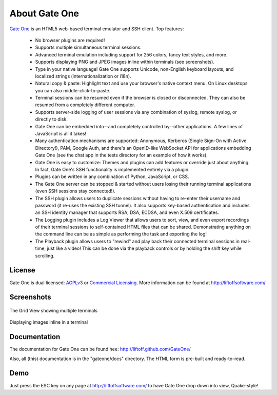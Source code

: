 About Gate One
==============
`Gate One <http://liftoffsoftware.com/Products/GateOne>`_ is an HTML5 web-based terminal emulator and SSH client.  Top features:

    * No browser plugins are required!
    * Supports multiple simultaneous terminal sessions.
    * Advanced terminal emulation including support for 256 colors, fancy text styles, and more.
    * Supports displaying PNG and JPEG images inline within terminals (see screenshots).
    * Type in your native language!  Gate One supports Unicode, non-English keyboard layouts, and localized strings (internationalization or i18n).
    * Natural copy & paste:  Highlight text and use your browser's native context menu.  On Linux desktops you can also middle-click-to-paste.
    * Terminal sessions can be resumed even if the browser is closed or disconnected.  They can also be resumed from a completely different computer.
    * Supports server-side logging of user sessions via any combination of syslog, remote syslog, or directly to disk.
    * Gate One can be embedded into--and completely controlled by--other applications.  A few lines of JavaScript is all it takes!
    * Many authentication mechanisms are supported:  Anonymous, Kerberos (Single Sign-On with Active Directory!), PAM, Google Auth, and there's an OpenID-like WebSocket API for applications embedding Gate One (see the chat app in the tests directory for an example of how it works).
    * Gate One is easy to customize:  Themes and plugins can add features or override just about anything.  In fact, Gate One's SSH functionality is implemented entirely via a plugin.
    * Plugins can be written in any combination of Python, JavaScript, or CSS.
    * The Gate One server can be stopped & started without users losing their running terminal applications (even SSH sessions stay connected!).
    * The SSH plugin allows users to duplicate sessions without having to re-enter their username and password (it re-uses the existing SSH tunnel).  It also supports key-based authentication and includes an SSH identity manager that supports RSA, DSA, ECDSA, and even X.509 certificates.
    * The Logging plugin includes a Log Viewer that allows users to sort, view, and even export recordings of their terminal sessions to self-contained HTML files that can be shared.  Demonstrating anything on the command line can be as simple as performing the task and exporting the log!
    * The Playback plugin allows users to "rewind" and play back their connected terminal sessions in real-time, just like a video!  This can be done via the playback controls or by holding the shift key while scrolling.

License
-------
Gate One is dual licensed:  `AGPLv3 <http://www.gnu.org/licenses/agpl.html>`_ or `Commercial Licensing <http://liftoffsoftware.com/Pricing>`_.  More information can be found at http://liftoffsoftware.com/

Screenshots
-----------
.. figure:: http://i.imgur.com/T5gOz.png
    :align: center

    The Grid View showing multiple terminals

.. figure:: http://i.imgur.com/hrsSE.png
    :align: center

    Displaying images inline in a terminal

Documentation
-------------
The documentation for Gate One can be found hee:  http://liftoff.github.com/GateOne/

Also, all (this) documentation is in the "gateone/docs" directory.  The HTML form is pre-built and ready-to-read.

Demo
----
Just press the ESC key on any page at http://liftoffsoftware.com/ to have Gate One drop down into view, Quake-style!
